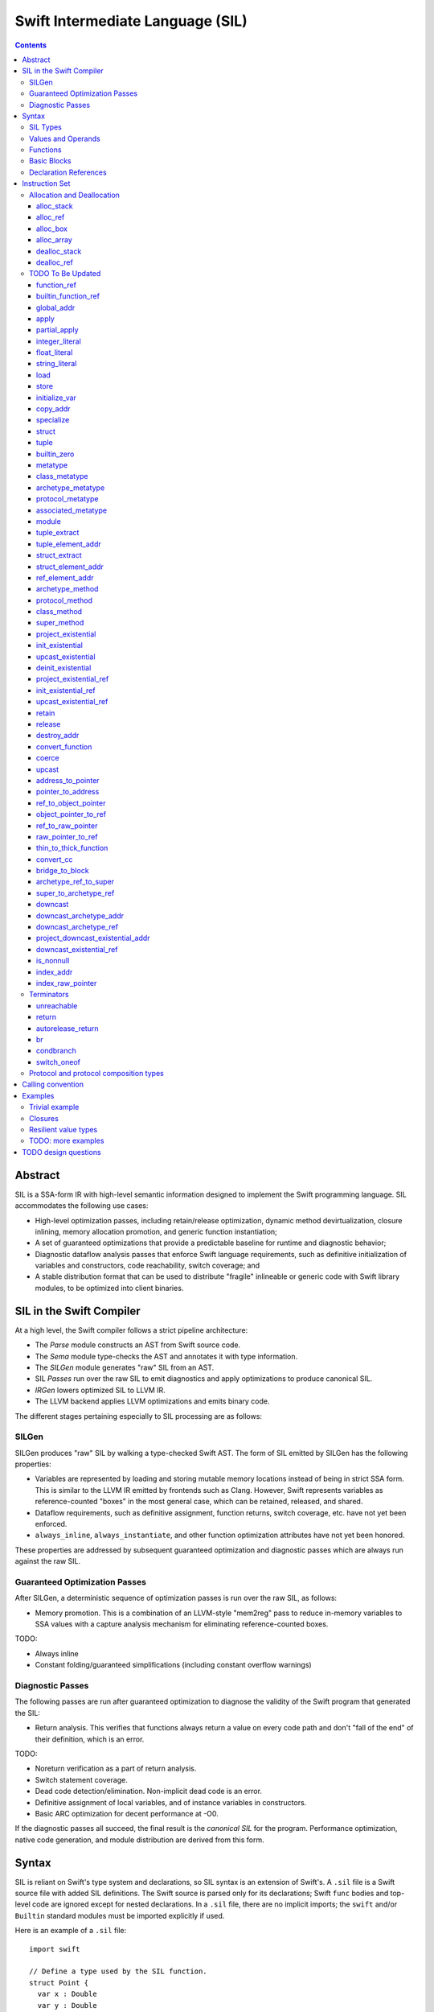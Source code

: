 .. @raise litre.TestsAreMissing

Swift Intermediate Language (SIL)
=================================

.. contents::

Abstract
--------

SIL is a SSA-form IR with high-level semantic information designed to implement
the Swift programming language. SIL accommodates the following use cases:

- High-level optimization passes, including retain/release optimization,
  dynamic method devirtualization, closure inlining, memory allocation
  promotion, and generic function instantiation;
- A set of guaranteed optimizations that provide a predictable baseline for
  runtime and diagnostic behavior;
- Diagnostic dataflow analysis passes that enforce Swift language requirements,
  such as definitive initialization of variables and constructors, code
  reachability, switch coverage; and
- A stable distribution format that can be used to distribute "fragile"
  inlineable or generic code with Swift library modules, to be optimized into
  client binaries.

SIL in the Swift Compiler
-------------------------

At a high level, the Swift compiler follows a strict pipeline architecture:

- The *Parse* module constructs an AST from Swift source code.
- The *Sema* module type-checks the AST and annotates it with type information.
- The *SILGen* module generates "raw" SIL from an AST.
- SIL *Passes* run over the raw SIL to emit diagnostics and apply optimizations
  to produce canonical SIL.
- *IRGen* lowers optimized SIL to LLVM IR.
- The LLVM backend applies LLVM optimizations and emits binary code.

The different stages pertaining especially to SIL processing are as follows:

SILGen
~~~~~~

SILGen produces "raw" SIL by walking a type-checked Swift AST. The form of SIL
emitted by SILGen has the following properties:

- Variables are represented by loading and storing mutable memory locations
  instead of being in strict SSA form. This is similar to the LLVM IR emitted
  by frontends such as Clang. However, Swift represents variables as
  reference-counted "boxes" in the most general case, which can be retained,
  released, and shared.
- Dataflow requirements, such as definitive assignment, function returns,
  switch coverage, etc. have not yet been enforced.
- ``always_inline``, ``always_instantiate``, and other function optimization
  attributes have not yet been honored.

These properties are addressed by subsequent guaranteed optimization and
diagnostic passes which are always run against the raw SIL.

Guaranteed Optimization Passes
~~~~~~~~~~~~~~~~~~~~~~~~~~~~~~

After SILGen, a deterministic sequence of optimization passes is run over the
raw SIL, as follows:

- Memory promotion. This is a combination of an LLVM-style "mem2reg" pass to
  reduce in-memory variables to SSA values with a capture analysis mechanism
  for eliminating reference-counted boxes.

TODO:

- Always inline
- Constant folding/guaranteed simplifications (including constant overflow
  warnings)

Diagnostic Passes
~~~~~~~~~~~~~~~~~

The following passes are run after guaranteed optimization to diagnose the
validity of the Swift program that generated the SIL:

- Return analysis. This verifies that functions always return a value on every
  code path and don't "fall of the end" of their definition, which is an error.

TODO:

- Noreturn verification as a part of return analysis.
- Switch statement coverage.
- Dead code detection/elimination. Non-implicit dead code is an error.
- Definitive assignment of local variables, and of instance variables in
  constructors.
- Basic ARC optimization for decent performance at -O0.

If the diagnostic passes all succeed, the final result is the *canonical SIL*
for the program. Performance optimization, native code generation, and module
distribution are derived from this form.

Syntax
------

SIL is reliant on Swift's type system and declarations, so SIL syntax is
an extension of Swift's. A ``.sil`` file is a Swift source file with added
SIL definitions. The Swift source is parsed only for its declarations;
Swift ``func`` bodies and top-level code are ignored except for nested
declarations. In a ``.sil`` file, there are no implicit imports; the ``swift``
and/or ``Builtin`` standard modules must be imported explicitly if used.

Here is an example of a ``.sil`` file::

  import swift

  // Define a type used by the SIL function.
  struct Point {
    var x : Double
    var y : Double
  }

  // Declare a Swift function. The body is ignored by SIL.
  func taxicabNorm(a:Point) -> Double {
    return a.x + a.y
  }

  // Define a SIL function.
  // The name @_T5norms11taxicabNormfT1aV5norms5Point_Sd is the mangled name
  // of the taxicabNorm Swift function.
  sil @_T5norms11taxicabNormfT1aV5norms5Point_Sd : $(Point) -> Double {
  bb0(%0 : $Point):
    // func swift.+(Double, Double) -> Double
    %1 = function_ref @_TSsoi1pfTSdSd_Sd
    %2 = struct_extract %0 : $Point, #Point.x
    %3 = struct_extract %0 : $Point, #Point.y
    %4 = apply %1(%2 : $Double, %3 : $Double) : $(Double, Double) -> Double
    %5 = return %4 : Double
  }

SIL Types
~~~~~~~~~
::

  sil-type ::= '$' '*'? generic-parameter-list? type

SIL types are introduced with the ``$`` sigil. SIL's type system is a superset
of Swift's, and so the type after the ``$`` is parsed using Swift's
type grammar. SIL adds some additional kinds of type of its own:

- The *address of T* ``$*T``, a pointer to memory containing a
  value of any reference or value type ``$T``.  This can be an internal pointer
  into a data structure. Addresses of loadable types can be loaded and stored
  to access values of those types.
  Addresses of address-only types (see below) can only be used with
  instructions that manipulate their operands indirectly by address, such
  as ``copy_addr``, ``destroy_addr``, and ``dealloc_var``, or as arguments
  to functions. Addresses cannot be retained or released.
- Values of *generic function type* such as
  ``$<T...> (A...) -> R`` can be expressed in SIL.  Accessing a generic
  function with ``function_ref`` will give a value of a generic function type.
  Its type variables can be bound with a ``specialize`` instruction to
  give a value of a *concrete function type* ``$(A...) -> R``.

SIL classifies types into additional subgroups based on ABI stability:

- *Loadable types* are types with a fully exposed concrete representation:

  * Reference types
  * Builtin value types
  * Fragile struct types in which all element types are loadable
  * Tuple types in which all element types are loadable

  A *loadable aggregate type* is a tuple or struct type that is loadable.

- *Address-only types* are restricted value types for which the compiler
  cannot access a full concrete representation:

  * Resilient value types
  * Fragile struct or tuple types that contain resilient types as elements at
    any depth
  * Protocol types
  * Generic archetypes

  Values of address-only types must reside in memory and can only be referenced
  in SIL by address. Address-only type addresses cannot be loaded from or
  stored to. SIL provides special instructions for indirectly accessing
  address-only values.

Swift types may not translate one-to-one to SIL types. In particular, tuple
types are canonicalized, and function types are canonicalized and mangled in
order to encode calling convention and resilience rules. Function input argument
tuples are flattened.

Values and Operands
~~~~~~~~~~~~~~~~~~~
::

  sil-identifier ::= [A-Za-z_0-9]+
  sil-value ::= '%' sil-identifier
  sil-operand ::= sil-value ('#' [0-9]+)? ':' sil-type

SIL values are introduced with the ``%`` sigil and named by an
alphanumeric identifier, which references the instruction or basic block
argument that produces the value. When used as an operand, the reference
is always followed by a ``:`` and the SIL type of the value. For example::

  // Produce a function and integer value with builtin and integer_literal
  %negate = builtin_function_ref #Builtin.neg_Int64
  %five = integer_literal 5 : $Builtin.Int64
  // Use the values as operands
  %neg_five = apply %negate(%five : $Builtin.Int64) : (Builtin.Int64) -> Builtin.Int64

In SIL, a single instruction may produce multiple values. Operands that refer
to multiple-value instructions choose the value by following the ``%name`` with
``#`` and the index of the value. For example::

  // alloc_box produces two values--the refcounted pointer %box#0, and the
  // value address %box#1
  %box = alloc_box $Int64
  // Refer to the refcounted pointer
  %1 = retain %box#0
  // Refer to the address
  store %box#1, %value

Unlike LLVM IR, SIL instructions that take value operands *only* accept
value operands. References to literal constants, functions, global variables, or
other entities require specialized instructions such as ``integer_literal``,
``function_ref``, ``global_addr``, etc.

Functions
~~~~~~~~~
::

  sil-function ::= 'sil' sil-function-name ':' sil-type '{' sil-basic-block+ '}'
  sil-function-name ::= '@' [A-Za-z_0-9]+

SIL functions are introduced at the top level with the ``sil`` keyword. SIL
function names are introduced with the ``@`` sigil and named by an
alphanumeric identifier. This name is usually the mangled name of a Swift
function. The ``sil`` syntax declares the function's name and SIL type then
defines the body of the function inside braces. The declared type must be a
function type, which may be generic.

Basic Blocks
~~~~~~~~~~~~
::

  sil-basic-block ::= sil-label sil-instruction-def* sil-terminator-def
  sil-label ::= sil-identifier ('(' sil-argument (',' sil-argument)* ')')? ':'
  sil-instruction-def ::= sil-value '=' sil-instruction
  sil-terminator-def ::= sil-value '=' sil-terminator

A function body consists of one or more basic blocks. These form the nodes of
the control flow graph. Each basic block contains one or more instructions and
is terminated by a terminator instructor—either a branch to another block,
a return, or an ``unreachable`` marker. The entry point for the function is
always the first basic block in its body.

Basic blocks can take arguments. The entry point block's argument values are
received from the function caller::

  sil @foo : $(Int) -> Int {
  bb0(%x : $Int):
    %1 = return %x : $Int
  }

  sil @bar : $(Int, Int) -> () {
  bb0(%x : $Int, %y : $Int):
    %foo = function_ref @foo
    %1 = apply %foo(%x : $Int) : $(Int) -> Int
    %2 = apply %foo(%y : $Int) : $(Int) -> Int
    %3 = tuple ()
    %4 = return %3 : $()
  }

Arguments for other basic blocks are bound by the branch instructions that
transfer control to that block. This is how SIL expresses branching dataflow in
SSA as an alternative to phi instructions::

  sil @iif : $(Builtin.Int1, Builtin.Int64, Builtin.Int64) -> Builtin.Int64 {
  bb0(%cond : $Builtin.Int1, %then : $Builtin.Int64, %else : $Builtin.Int64):
    condbranch %cond : $Builtin.Int1, then, else
  then:
    br finish(%then : $Builtin.Int64)
  else:
    br finish(%else : $Builtin.Int64)
  finish(%result : $Builtin.Int64):
    ret %result : $Builtin.Int64
  }

Declaration References
~~~~~~~~~~~~~~~~~~~~~~
::

  sil-decl-ref ::= '#' sil-identifier ('.' sil-identifier)* sil-decl-subref?
  sil-decl-subref ::= '!' sil-decl-subref-part ('.' sil-decl-uncurry-level)? ('.' sil-decl-lang)?
  sil-decl-subref ::= '!' sil-decl-uncurry-level ('.' sil-decl-lang)?
  sil-decl-subref ::= '!' sil-decl-lang
  sil-decl-subref-part ::= 'getter'
  sil-decl-subref-part ::= 'setter'
  sil-decl-subref-part ::= 'allocator'
  sil-decl-subref-part ::= 'initializer'
  sil-decl-subref-part ::= 'oneofelt'
  sil-decl-subref-part ::= 'destroyer'
  sil-decl-subref-part ::= 'globalaccessor'
  sil-decl-subref-part ::= 'defaultarg' '.' [0-9]+
  sil-decl-uncurry-level ::= [0-9]+
  sil-decl-lang ::= 'objc'

Some SIL instructions need to reference Swift declarations directly. These
references are introduced with the ``#`` sigil followed by the fully qualified
dotted path naming the Swift declaration. Some Swift declarations are
decomposed into multiple entities at the SIL level. These are discriminated by
following the qualified name with a ``!`` then naming the component entity:

- ``getter`` references the getter function for a ``var`` declaration.
- ``setter`` references the setter function for a ``var`` declaration.
- ``allocator`` references the allocating constructor for a class's
  ``constructor`` declaration, or the constructor for a struct or oneof's
  ``constructor``.
- ``initializer`` references the allocating constructor for a class's
  ``constructor`` declaration.
- ``oneofelt`` references a member of a oneof type.
- ``destroyer`` references the destroying destructor for a class's
  ``destructor`` declaration.
- ``globalaccessor`` references the addressor function for a global variable.
- ``defaultarg.<n>`` references the default argument generating function for
  the ``<n>``-th argument of a Swift ``func``.

Methods and curried function definitions in Swift also have multiple "uncurry
levels" in SIL, representing the function at each possible partial application
level.

Functions may also have multiple entry points for foreign language interop which
can be discriminated. Currently ``objc`` is the only such discriminator.

Instruction Set
---------------

In the instruction descriptions, ``[optional attributes]`` appear in square
brackets, and ``{required|attribute|choices}`` appear in curly braces with
options separated by pipes. Variadic operands are indicated with ``...``.

Allocation and Deallocation
~~~~~~~~~~~~~~~~~~~~~~~~~~~

alloc_stack
```````````
::

  sil-instruction ::= 'alloc_stack' sil-type

  %1 = alloc_stack $T
  // %1 has type $*T

Allocates enough uninitialized memory on the stack to contain a value of type
``T``. The result of the instruction is the address
of the allocated memory. ``alloc_stack`` marks the start of the lifetime of
the value; the allocation must be balanced with a ``dealloc_stack``
instruction to mark the end of its lifetime. The memory is not retainable;
to allocate a retainable box for a value type, use ``alloc_box``.

alloc_ref
`````````
::

  sil-instruction ::= 'alloc_ref' sil-type

  %1 = alloc_ref $T
  // $T must be a reference type
  // %1 has type $T

Allocates an object of reference type ``T``. The object will be initialized
with retain count 1; its state will be otherwise uninitialized.

alloc_box
`````````
::
 
  sil-instruction ::= 'alloc_box' sil-type

  %1 = alloc_box $T
  // %1 has two values:
  //   %1#0 has type Builtin.ObjectPointer
  //   %1#1 has type *T

Allocates a reference-counted "box" on the heap large enough to hold a value of
type ``T``. The result of the instruction is a two-value operand;
the first value is the reference-counted ``ObjectPointer`` that owns the box,
and the second value is the address of the value inside the box.
The box will be initialized with a retain count of 1; the storage will be
uninitialized. The box owns the contained value, and releasing it to a retain
count of zero destroys the contained value as if by ``destroy_addr``. Releasing
a box is thus invalid if the box's value is uninitialized. To deallocate a box
whose value has not been initialized, ``dealloc_ref`` should be used.

alloc_array
```````````
::

  sil-instruction ::= 'alloc_array' sil-type ',' sil-operand

  %1 = alloc_array $T, %0 : Builtin.Int<n>
  // $T must be a type
  // %0 must be of a builtin integer type
  // %1 has two values:
  //   %1#0 has type Builtin.ObjectPointer
  //   %1#1 has type *T

Allocates a box large enough to hold an array of ``%0`` values of type ``T``.
The result of the instruction is a two-value operand; the first value is the
reference-counted ``ObjectPointer`` that owns the box,
and the second value is the address of the first value inside the box.
The box will be initialized with a retain count of 1; the storage will be
uninitialized. The box owns the contained array of values, and releasing it
to a retain count of zero destroys all of the contained values as if by
``destroy_addr``. Releasing the array is thus invalid unless all of the array's
value have been uninitialized. To deallocate a box
whose value has not been initialized, ``dealloc_ref`` should be used.

dealloc_stack
`````````````
::

  sil-instruction ::= 'dealloc_stack' sil-operand

  dealloc_stack %0 : $*T
  // %0 must be of an address $*T type

Deallocates memory previously allocated by ``alloc_stack``. The value in memory
must be uninitialized or destroyed prior to being deallocated. This instruction
marks the end of the lifetime for the value created by the corresponding
``alloc_stack`` instruction.

dealloc_ref
```````````
::

  sil-instruction ::= 'dealloc_ref' sil-operand

  dealloc_ref %0 : $T
  // %0 must be of a box or reference type

Deallocates a box or reference type instance, bypassing the reference counting
mechanism. The box must have a retain count of one. This does not
destroy the reference type instance or the values inside the box. The contents
of the reference-counted instance must be fully initialized or destroyed before
``dealloc_ref`` is applied.

TODO To Be Updated
~~~~~~~~~~~~~~~~~~

function_ref
````````````
::

  %1 = function_ref $T, @global
  ; %1 has type $T

Loads a reference to the global object of type ``T`` represented by the
declaration ``identifier``, such as a function, method, constructor, or
property declaration. If the definition is generic, the result will be of a
generic function type; the generic variables of such a result will need to be
bound with a ``specialize`` instruction before the object can be ``apply``-ed.

builtin_function_ref
````````````````````

global_addr
```````````

apply
`````
::

  %R = apply %0(%1, %2, ...)
  ; %0 must be of a concrete function type $(A...)(B...) ... -> R
  ; %1, %2, etc. must be of the argument types $A..., $B..., etc.
  ; %R will be of the return type $R

Transfers control to function ``%0``, passing in the given arguments. The
``apply`` instruction does no retaining or releasing of its arguments by
itself; the calling convention's retain/release policy must be handled by
separate explicit ``retain`` and ``release`` instructions. The return value
will likewise not be implicitly retained or released. ``%0`` must be an object
of a concrete function type; generic functions must have all of their generic
parameters bound with ``specialize`` instructions before they can be applied.
If ``%0`` is an uncurried function, the arguments for the uncurried clauses
are specified in outer-to-inner (that is, left-to-right) order.

TODO: should have normal/unwind branch targets like LLVM ``invoke``

partial_apply
`````````````
::

  %C = partial_apply %0(%1, %2, ...)
  ; %0 must be of a concrete uncurried function type $(A...)(B...)...(C) -> R
  ; %1, %2, etc. must be of the types A..., B..., etc. of the outermost
  ;   uncurry levels
  ; %C will be of the function type (C) -> R

Allocates a closure by partially applying the function ``%0`` to its outer
curry levels. The closure context will be allocated with retain
count 1 containing the values ``%1``, ``%2``, etc. The closed-over values
will not be retained; that must be done separately if necessary. Retaining
or releasing the closure object will retain or release its context.

This instruction is used to implement both curry thunks and closures. A
curried function in Swift::
  
  func foo(a:A)(b:B)(c:C)(d:D) -> E { /* body of foo */ }

emits curry thunks in SIL as follows::
  
  func @foo : $(a:A) -> (b:B) -> (c:C) -> (d:D) -> E {
  entry(%a:$A):
    %foo.1 = constant_ref $(a:A)(b:B) -> (c:C) -> (d:D) -> E, @foo.1
    %thunk = partial_apply %foo.1(%a)
    return %thunk
  }

  func @foo.1 : $(a:A)(b:B) -> (c:C) -> (d:D) -> E {
  entry(%a:$A, %b:$B):
    %foo.2 = constant_ref $(a:A)(b:B)(c:C) -> (d:D) -> E, @foo.2
    %thunk = partial_apply %foo.2(%a, %b)
    return %thunk
  }

  func @foo.2 : $(a:A)(b:B)(c:C) -> (d:D) -> E {
  entry(%a:$A, %b:$B, %c:$C):
    %foo.3 = constant_ref $(a:A)(b:B)(c:C)(d:D) -> E, @foo.3
    %thunk = partial_apply %foo.3(%a, %b, %c)
    return %thunk
  }

  func @foo.3 : $(a:A)(b:B)(c:C)(d:D) -> E {
  entry(%a:$A, %b:$B, %c:$C, %d:$D):
    ; body of foo
  }

A local function in Swift that captures context::
  
  func foo(x:Int) -> Int {
    func bar(y:Int) -> Int {
      return x + y
    }
    return bar(1)
  }

lowers to an uncurried entry point and is curried by the enclosing function::

  func @bar : $(x:Int)(y:Int) -> Int {
  entry(%x:$Int, %y:$Int):
    ; body of bar
  }

  func @foo : $(x:Int) -> Int {
  entry(%x:$Int):
    ; Create the bar closure
    %bar.uncurry = constant_ref $(x:Int)(y:Int) -> Int, @bar
    %bar = partial_apply %bar.uncurry(%x)

    ; Apply it
    %1 = integer_literal 1
    %ret = apply %bar(%1)

    ; Clean up
    release %bar
    return %ret
  }

integer_literal
```````````````
::

  %1 = integer_literal $T, 123
  ; $T must be a builtin integer type
  ; %1 has type $T

Creates an integer literal value. The result will be of type ``T``, which must
be a builtin integer type.

float_literal
`````````````
::

  %1 = float_literal $T, 1.23
  ; $T must be a builtin floating-point type
  ; %1 has type $T

Creates a floating-point literal value. The result will be of type ``T``, which
must be a builtin floating-point type.

string_literal
``````````````
::

  %1 = string_literal {ascii|utf8} "asdf"
  ; %1 has type $(Builtin.RawPointer, Builtin.Int64)

Retrieves a pointer to a string literal in the string table. The result will
be a pair, the first element of which is a ``Builtin.RawPointer`` pointing to
the first byte of a zero-terminated string in the specified ``ascii`` or
``utf8`` encoding, and the second element of which is a ``Builtin.Int64`` value
representing the size in bytes of the encoded string.

load
````
::

  %1 = load %0
  ; %0 must be of a $*T type for a loadable type $T
  ; %1 will be of type $T

Loads the value at address ``%0`` from memory. ``T`` must be a loadable type.
This does not affect the reference count, if any, of the loaded value; the
value must be retained explicitly if necessary.

store
`````
::

  store %0 to %1
  ; Given a %0 of loadable type $T,
  ; %1 must be of type $*T

Stores the value ``%0`` to memory at address ``%1``. ``%0`` must be of a
loadable type. This will overwrite the memory at ``%1``; any existing value at
``%1`` must be released or destroyed before being overwritten.

initialize_var
``````````````
::

  initialize_var %0
  ; %0 must be an address $*T

TODO: Dataflow analysis not implemented yet. initialize_var currently just
does a zero initialization.

A pseudo-instruction that semantically "stores" a pseudo-value to the address
``%0`` representing the default state of a variable without an initializer.
Dataflow analysis must replace this instruction in one of the following ways:

- If there is a definitive assignment to ``%0`` along every code path
  dominated by the ``initialize_var``, those assignments become
  initializations of ``%0``. A definitive assignment is a store to ``%0`` that
  precedes any use of the pseudo-value loaded from ``%0`` other than as the
  operand of ``retain`` or ``release`` or as the destination
  for ``copy_addr assign``. For example, this definitive assignment sequence
  for a reference type::
    
    ; Foo is a class type
    %x = alloc_var stack $Foo
    initialize_var %x
    ; Reassignment sequence
    %x.old = load %x
    retain %y
    store %y to %x
    release %x.old

  becomes an initialization sequence::

    %x = alloc_var stack $Foo
    retain %y
    store %y to %x

  Likewise, in this definitive assignment sequence for an address-only type::

    ; T is an archetype
    %x = alloc_var stack $T
    initialize_var %x
    copy_addr %y to assign %x

  the ``copy_addr`` becomes an initialization::

    %x = alloc_var stack $T
    copy_addr %y to %x

- If dataflow analysis fails to find a definitive assignment for ``%0`` and the
  type referenced by ``%0`` has a default constructor, then ``initialize_var``
  becomes a call to the default constructor for the type referenced by ``%0``,
  with its result stored to ``%0``. So in this sequence, in which the
  ``initialize_var`` pseudo-value is used before being stored over::

    ; Foo is a struct type with default constructor
    %x = alloc_var stack $Foo
    initialize_var %x
    ; Pass the initialized x to a function
    %x.value = load %x
    %bar = constant_ref $(Foo) -> (), @bar
    apply %bar(%x.value)
    ; Store a new value to x
    %bas = constant_ref $() -> Foo, @bas
    %y = apply %bas()
    store %y to %x

  the ``initialize_var`` becomes a constructor call::

    %x = alloc_var stack $Foo
    %constructor = constant_ref $(Foo.metatype) -> () -> Foo, @Foo.constructor
    %Foo = metatype $Foo
    %constructor.0 = apply %constructor(%Foo)
    %x.init = apply %constructor.0()
    store %x.init to %x
    ; ...

  and the subsequent code continues normally.

If neither definitive assignment nor default construction are possible, then
dataflow analysis of ``initialize_var`` raises an error. ``initialize_var``
cannot be lowered to IR.

copy_addr
`````````
::

  copy_addr [take] %0 to [assign] %1
  ; %0 and %1 must be of the same $*T type

Loads the value at address ``%0`` from memory and stores it back into memory at
address ``%1``. A bare ``copy_addr`` instruction::

  copy_addr %0 to %1

is equivalent to::

  %tmp = load %0
  retain %tmp ; if %tmp is of a box or reference type
  store %tmp to %1

except that ``copy`` must be used if ``%0`` is of an address-only type. The
operands of ``copy`` may be given one or both of the ``take`` or ``assign``
attributes:

* ``take`` indicates that ownership of resources may be taken from the source
  value at ``%0`` and given to ``%1``, invalidating ``%0``. Without ``take``,
  ``copy_addr`` will retain resources in ``%0`` so that both ``%0`` and ``%1``
  are valid after the instruction.
* ``assign`` indicates that ``%1`` already contains a valid value which must be
  ``release``-d before being replaced with the value at ``%0``. Without
  ``assign``, ``copy_addr`` will overwrite the memory at ``%1`` as if it is
  uninitialized.

The three attributed forms thus behave like the following loadable type
operations::

  ;;; take-initialization
    copy_addr take %0 to %1
  ;;; is equivalent to:
    %tmp = load %0
    ; no retain!
    store %tmp to %1

  ;;; assignment
    copy_addr %0 to assign %1
  ;;; is equivalent to:
    %tmp_src = load %0
    retain %tmp_src
    %tmp_dest = load %1
    store %tmp_src to %1
    release %tmp_dest

  ;;; take-assignment
    copy_addr take %0 to assign %1
  ;;; is equivalent to:
    %tmp_src = load %0
    ; no retain %tmp_src!
    %tmp_dest = load %1
    store %tmp_src to %1
    release %tmp_dest

specialize
``````````
::

  %1 = specialize %0, $T
  ; %0 must be of a generic function type $<T1, T2, ...> (A) -> R
  ; $T must be of either the concrete function type $(A) -> R or a generic
  ; function type $<T3, ...> A -> R with some type variables removed.
  ; %1 will be of the function type $T

Specializes a generic function ``%0`` to the generic or concrete function type
``T``, binding its generic type variables. ``%0`` may be of an uncurried
function type, in which case ``specialize`` must bind all of its generic
parameters at every uncurry level.

struct
``````

tuple
`````

builtin_zero
````````````

metatype
````````
::

  %1 = metatype $T
  ; $T must be a type
  ; %1 has type $T.metatype

Retrieves the metatype object for type ``T``.

class_metatype
``````````````
::

  %1 = class_metatype %0
  ; %0 must be of a class type $T
  ; %1 will be of type $T.metatype and reference the runtime metatype of %0

Obtains a reference to the runtime metatype of ``%0``.

archetype_metatype
``````````````````
::

  %1 = archetype_metatype %0
  ; %0 must be the address of an archetype $*T
  ; %1 will be of type $T.metatype

Obtains a reference to the metatype of the archetype value ``%0``.

protocol_metatype
`````````````````
::

  %1 = protocol_metatype %0
  ; %0 must be of an address type $*P for protocol or protocol composition
  ;   type P
  ; %1 will be a $P.metatype value referencing the metatype of the
  ;   concrete value of %0

Obtains the metatype of the concrete value
referenced by the existential container referenced by ``%0``. This pointer
can be passed to protocol static methods obtained by ``protocol_method`` from
the same existential container.

associated_metatype
```````````````````
::

  %1 = associated_metatype %0, $U
  ; %0 must be a metatype value of type $T.metatype
  ; $U must be an associated type of $T

Obtains the metatype object for the associated type ``$U`` of the type with
metatype ``%0``.

module
``````
::

  %1 = module @M
  ; @M must be a module name
  ; %1 has type $module<M>

Creates a module value referencing module ``M``.

tuple_extract
`````````````
::

  %1 = tuple_extract %0, 123
  ; %0 must be of a loadable aggregate type
  ; %1 will be of the type of the 123rd element of %0

Extracts an element of a loadable aggregate value.

tuple_element_addr
``````````````````
::

  %1 = tuple_element_addr %0, 123
  ; %0 must of a $*T type for a loadable aggregate type T
  ; %1 will be of type $*U where U is the type of the 123rd
  ;   element of T

Given the address of a loadable aggregate value in memory, creates a
value representing the address of an element within that value.

struct_extract
``````````````

struct_element_addr
```````````````````

ref_element_addr
````````````````
::

  %1 = ref_element_addr %0, @T.x
  ; %0 must be of a reference type $T
  ; @T.x must be an instance field of $T
  ; %1 will be of type $*U where U is the type of the 123rd
  ;   element of T

Given a value of a reference type, creates a value representing the address
of an element within the referenced instance.

archetype_method
````````````````
::

  %1 = archetype_method %0, @method
  ; %0 must be the address of an archetype $*T
  ;   or an archetype metatype $T.metatype
  ; @method must be a reference to a method of one of the constraints of T
  ; %1 will be of uncurried type (T)(U') -> V' for method type U -> V,
  ;   where self and associated types in U and V are bound relative to T in
  ;   U' and V'
  ;   e.g. method `(This)(Foo) -> Protocol.Bar` becomes `(T)(Foo) -> T.Bar`

Obtains a reference to the function implementing ``@method`` for the archetype
referenced by ``%0``. In the type of the resulting function, self and
associated types in the signature of ``@method`` are bound relative to
the type pointed to by ``%0``. The returned function reference is uncurried.

protocol_method
```````````````
::

  %1 = protocol_method %0, @method
  ; %0 must be of an address type $*P for protocol or protocol composition
  ;   type P, or a metatype-of-protocol-type $P.metatype
  ; @method must be a reference to a method of (one of the) protocol(s) P
  ;
  ; If %0 is a protocol address, then %1 will be of uncurried type
  ;   (OpaquePointer)(T...) -> U
  ;   for method type (T...) -> U
  ; If %1 is a protocol metatype, then %1 will be of uncurried type
  ;   (P.metatype)(T...) -> U
  ;   for method type (T...) -> U

Obtains a reference to the function implementing protocol method ``@method``
for the concrete value referenced by the existential container
referenced by ``%0``. If ``@method`` is an instance method, the resulting
function value will take a pointer to the ``this`` value as an
``OpaquePointer``, which must be derived from the existential container with
a ``project_existential`` instruction. If ``@method`` is a static method, the
resulting function value will take ``This`` as a protocol metatype value.

class_method
````````````
::

  %1 = class_method %0, @method
  ; %0 must be of a class type or class metatype $T
  ; @method must be a reference to a dynamically-dispatched method of T or
  ; of one of its superclasses
  ; %1 will be of uncurried type (T)(U) -> V for method type (U) -> V

Obtains a reference to the function that implements the specified method for
the runtime type of ``%0``. The returned function reference is uncurried.

super_method
````````````
::

  %1 = super_method %0, @method
  ; %0 must be of a non-root class type or class metatype $T
  ; @method must be a reference to a dynamically-dispatched method of T or
  ; of one of its superclasses
  ; %1 will be of uncurried type (T)(U) -> V for method type (U) -> V

Obtains a reference to the function that implements the specified method for
the immediate superclass of the *static* type of ``%0``. The returned function
reference is uncurried.

Note that for native Swift methods, ``super_method`` lowers equivalently to a
static reference to the (uncurried) superclass method implementation using
``constant_ref``. However, interop with external object systems such as
Objective-C may require dynamic dispatch even for super calls.

project_existential
```````````````````
::

  %1 = project_existential %0
  ; %0 must be of a $*P type for protocol or protocol composition type P
  ; %1 will be of type $Builtin.OpaquePointer

Obtains an ``OpaquePointer`` pointing to the concrete value referenced by the
existential container referenced by ``%0``. This pointer can be passed to
protocol instance methods obtained by ``protocol_method`` from the same
existential container. A method call on a protocol-type value in Swift::

  protocol Foo {
    func bar(x:Int)
  }

  var foo:Foo
  // ... initialize foo
  foo.bar(123)

compiles to this SIL::

  ; ... initialize %foo
  %bar = protocol_method %foo, @Foo.bar
  %foo_p = project_existential %foo
  %one_two_three = integer_literal $Builtin.Int64, 123
  %_ = apply %bar(%foo_p, %one_two_three)

It is an error if the result of ``project_existential`` is used as anything
other than the "this" argument of an instance method reference obtained by
``protocol_method`` from the same existential container.

init_existential
````````````````
::

  %1 = init_existential $T, %0
  ; %0 must be of a $*P type for protocol or protocol composition type P
  ; $T must be a type that fulfills protocol(s) P
  ; %1 will be of type $*T

Prepares the uninitialized existential container pointed to by ``%0`` to
contain a value of type ``$T``. ``%0`` must point to uninitialized storage
for an existential container. The result of the instruction is the address
of the concrete value inside the container; this storage is uninitialized and
must be initialized by a ``store`` or ``copy_addr`` to ``%1``. If the concrete
value must be deallocated without be initialized (for instance, if its
constructor fails), ``deinit_existential`` can do so. Once the concrete value
is initialized, the entire existential container can be destroyed with
``destroy_addr``.

upcast_existential
``````````````````

deinit_existential
``````````````````
::

  deinit_existential %0
  ; %0 must be of a $*P type for protocol or protocol composition type P

Undoes the internal allocation (if any) performed by
``init_existential``.  This does not destroy the value referenced by
the existential container, which must be uninitialized.
``deinit_existential`` is only necessary for existential
containers that have been partially initialized by ``init_existential``
but haven't had their value initialized. A fully initialized existential can
be destroyed with ``destroy_addr`` like a normal address-only value.

project_existential_ref
```````````````````````

init_existential_ref
````````````````````

upcast_existential_ref
``````````````````````
retain
``````
::

  retain %0
  ; %0 must be of a box or reference type

Retains the box or reference type instance represented by ``%0``. Retaining
an address or value type is an error.

release
```````
::

  release %0
  ; %0 must be of a box or reference type

Releases the box or reference type represented by ``%0``. If the release
operation brings the retain count of the value to zero, the referenced object
is destroyed and its memory is deallocated. A stack-allocated box must not
be released to reference count zero; it must instead be destroyed manually and
then deallocated with a ``dealloc_ref stack`` instruction. Releasing an
address or value type is an error.

destroy_addr
````````````
::

  destroy_addr %0
  ; %0 must be of a $*T type

Destroys the value in memory at address ``%0``. This is equivalent to::

  %1 = load %0
  release %1

except that ``destroy_addr`` must be used if ``%0`` is of an address-only type.
This only destroys the referenced value; the memory may additionally need to be
deallocated with a separate ``dealloc_var`` instruction.

convert_function
````````````````
::

  %1 = convert_function %0, $T
  ; %0 must be of a function type $U ABI-compatible with $T
  ; %1 will be of type $T

Performs a conversion of the function ``%0`` to type ``T``, which must be ABI-
compatible with the type of ``%0``. Function types are ABI-compatible if their
input and/or result types are tuple types that differ only in label names or
default values.

coerce
``````
::

  %1 = coerce %0, $T
  ; %0 must be of type $T
  ; %1 will be of type $T

Represents an explicit type coercion with no runtime effect. ``%1`` will be
equivalent to ``%0``.

upcast
``````

address_to_pointer
``````````````````
::

  %1 = address_to_pointer %0
  ; %0 must be of an address type $*T
  ; %1 will be of type Builtin.RawPointer

Creates a ``Builtin.RawPointer`` value corresponding to the address ``%0``.

pointer_to_address
``````````````````

ref_to_object_pointer
`````````````````````

object_pointer_to_ref
`````````````````````

ref_to_raw_pointer
``````````````````

raw_pointer_to_ref
``````````````````

thin_to_thick_function
``````````````````````

convert_cc
``````````

bridge_to_block
```````````````

archetype_ref_to_super
``````````````````
::

  %1 = archetype_to_super %0, $T
  ; %0 must be an address of an archetype $*U with base class constraint U : B
  ; $T must be the base constraint type B or a superclass of B
  ; %1 will be of the base type $T

Performs an upcast operation on the archetype value referenced by ``%0``.

super_to_archetype_ref
``````````````````````
::

  super_to_archetype %0 to %1
  ; %0 must be of a reference type $T
  ; %1 must be the address of an archetype $*U with base class constraint U : B
  ;   where B is T or a subclass of T

Performs a checked downcast operation on the class instance referenced by
``%0``, initializing the archetype referenced by ``%1`` with a reference to
the class instance if the check succeeds.

FIXME: if it fails...

downcast
````````
::

  %1 = downcast %0, $T
  ; %0 must be of a reference type that is a subclass of $T
  ; $T must be a class type
  ; %1 will be of type T

Performs a checked downcast conversion of ``%0`` to subclass ``T``.

FIXME: if it fails...

downcast_archetype_addr
```````````````````````

downcast_archetype_ref
``````````````````````

project_downcast_existential_addr
`````````````````````````````````

downcast_existential_ref
````````````````````````

is_nonnull
``````````

index_addr
``````````
::

  %2 = index_addr %0, %1
  ; %0 must be of a $*T type
  ; %1 must be of a builtin integer type
  ; %2 will be of the same $*T type as %0

Given a pointer into an array of values, returns the address of the
``%1``-th element relative to ``%0``.

index_raw_pointer
`````````````````

Terminators
~~~~~~~~~~~

These instructions terminate a basic block. Every basic block must end
with a terminator.

unreachable
```````````
::

  unreachable

Indicates that control flow must not reach the end of the current basic block.

return
``````
::

  return %0
  ; %0 must be of the return type of the current function

Exits the current function and returns control to the calling function. The
result of the ``apply`` instruction that invoked the current function will be
the operand of this ``return`` instruction.  ``return`` does not retain or
release its operand or any other values.

autorelease_return
``````````````````

br
``
::

  br label (%0, %1, ...)
  ; `label` must refer to a block label within the current function
  ; %0, %1, etc. must be of the types of `label`'s arguments

Unconditionally transfers control from the current basic block to the block
labeled ``label``, passing the given values as arguments to ``label``.

condbranch
``````````
::

  condbranch %0, true_label (%T1, %T2, ...),
                 false_label (%F1, %F2, ...)
  ; %0 must be of the builtin Int1 type
  ; `true_label` and `false_label` must refer to block labels within the
  ;   current function
  ; %T1, %T2, etc. must be of the types of `true_label`'s arguments
  ; %F1, %F2, etc. must be of the types of `false_label`'s arguments

Conditionally branches to ``true_label`` if ``%0`` is equal to one or to
``false_label`` if ``%0`` is equal to zero, passing the corresponding set of
values as arguments to the chosen block. ``%0`` must be of the builtin ``Int1``
type.

switch_oneof
````````````

Protocol and protocol composition types
~~~~~~~~~~~~~~~~~~~~~~~~~~~~~~~~~~~~~~~

FIXME: Re-section instructions.

From SIL's perspective, protocol and protocol composition types consist of 
an *existential container*, which gets allocated when
``alloc_var`` or ``alloc_box`` is applied to a protocol or protocol composition
type. An existential container is a generic container for
a value of unknown runtime type, referred to as an "existential type" in
type theory. The existential container consists of a reference to the *witness
table(s)* for the protocol(s) referred to by the protocol type and a reference
to the underlying *concrete value*, which may be either stored in-line inside
the existential container for small values or allocated separately into a
buffer owned and managed by the existential container for larger values.

Existential containers are always address-only. The value semantics of
the existential container propagate to the contained concrete value. Applying
``copy_addr`` to an existential container copies the
contained concrete value, deallocating or reallocating the destination's
owned buffer if necessary. Applying ``destroy_addr`` to an existential
container destroys the concrete value and deallocates any buffers owned by
the existential container.

An existential container's witness tables and concrete value buffer
are prepared by applying the ``init_existential`` instruction to an
uninitialized existential container. ``init_existential`` takes a
concrete type parameter and returns an address of the given type that can then
be stored to in order to fully initialize the existential container.
For example, creating a protocol value from a value type in Swift::

  protocol SomeProtocol
  struct SomeInstance : SomeProtocol

  var x:SomeInstance
  var p:SomeProtocol = x

compiles to this SIL::

  ; allocate the existential container for a SomeProtocol
  %p = alloc_var $SomeProtocol
  ; initialize the existential container to contain a SomeInstance
  %p_instance = init_existential $SomeInstance, %p
  ; store the SomeInstance inside the existential container
  store %x to %p_instance


Calling convention
------------------

Calling a function with trivial value types as inputs and outputs simply passes
the arguments by value. This Swift function::

  func foo(x:Int, y:Float) -> Char

  foo(x, y)

gets called in SIL as::

  %foo = constant_ref $(Int, Float) -> Char, @foo
  %z = apply %foo(%x, %y)

Reference type arguments get retained, and reference type return values must
be released. Value types with reference type components have their reference
type components retained and released the same way. This Swift function::

  class A {}

  func bar(x:A) -> (Int, A)

  bar(x)

gets called in SIL as::

  %bar = constant_ref $(A) -> (Int, A), @bar
  retain %x
  %z = apply %bar(%x)
  ; ... use %z ...
  %z.1 = extract %z, 1
  release %z.1

For address-only arguments, the caller allocates a copy and passes the address
of the copy to the callee. The callee takes ownership of the copy and is
responsible for destroying or consuming the value, though the caller must
deallocate the memory. For address-only return values, the
caller allocates an uninitialized buffer and passes its address as the final
argument to the callee. The callee must initialize this buffer before
returning. This Swift function::

  struct [API] A {}

  func bas(x:A, y:Int) -> A { return x }

  var z = bas(x, y)
  // ... use z ...

gets called in SIL as::

  %bas = constant_ref $(*A, Int, *A) -> (), @bas
  %z = alloc_var stack $A
  %x.arg = alloc_var stack $A
  copy_addr %x to initialize %x.arg
  apply %bas(%x.arg, %y, %z)
  dealloc_var stack %x.arg ; callee consumes %x.arg, caller deallocs
  ; ... use %z ...
  destroy_addr %z
  dealloc_var stack %z

The implementation of ``bas`` is then responsible for consuming ``%x.arg`` and
initializing ``%z``. In this trivial case, it could optimize down to a
take-initialization of the return value::
  
  func bas : $(*A, Int, *A) -> () {
  entry(%x, %y, %ret):
    copy_addr take %x to initialize %ret
    ret
  }

Tuple arguments are destructured recursively, regardless of the
address-only-ness of the tuple type. The destructured fields are passed
individually according to the above convention. This Swift function::

  struct [API] A {}

  func zim(x:Int, y:A, (z:Int, w:(A, Int)))

  zim(x, y, (z, w))

gets called in SIL as::

  %zim = constant_ref $(Int, *A, Int, *A, Int) -> (), @bas
  %y.arg = alloc_var stack $A
  copy_addr %y to initialize %y.arg
  %w.0 = element_addr %w, 0
  %w.0.arg = alloc_var stack $A
  copy_addr %w.0 to initialize %w.0.arg
  %w.1.addr = element_addr %w, 1
  %w.1 = load %w.1.addr
  apply %zim(%x, %y.arg, %z, %w.0.arg, %w.1)
  dealloc_var stack %w.0.arg
  dealloc_var stack %y.arg

Variadic arguments and tuple elements are packaged into an array and passed as
a single array argument. This Swift function::

  func zang(x:Int, (y:Int, z:Int...), v:Int, w:Int...)

  zang(x, (y, z0, z1), v, w0, w1, w2)

gets called in SIL as::

  %zang = constant_ref $(Int, Int, Int[], Int, Int[]) -> (), @zang
  %zs = <<make array from %z1, %z2>>
  %ws = <<make array from %w0, %w1, %w2>>
  apply %zang(%x, %y, %zs, %v, %ws)

Examples
--------

Trivial example
~~~~~~~~~~~~~~~

A simple Swift function::

  struct FragileType { }
  func f(a:FragileType) -> FragileType

  func foo(b:Int) {
    var a = b
    f(a)
  }

will be emitted as the following SIL::

  ; decl "func foo"
  func @foo: $(FragileType) -> () {
  entry(%b:$FragileType):
    ; prologue
    %b_alloc = alloc_box $FragileType
    store %b to %b_alloc#1

    ; decl "var a"
    %a_alloc = alloc_box $FragileType
    ; expression "b"
    %1 = load %b_alloc#1
    ; initializer "var a = b"
    store %1 to %a_alloc#1

    ; expression "a"
    %2 = load %a

    ; expression "f"
    %3 = constant_ref $(FragileType) -> FragileType, @f

    ; expression "f(a)"
    %4 = apply %3(%2)

    ; cleanup for block
    release %a_alloc#0

    ; epilogue
    release %b_alloc#0
    %void = tuple ()
    return %void
  }

Note that all the memory management and allocation implicit to the Swift code
is made explicit in the SIL codegen. Optimization will simplify that into this::

  func @foo: $(FragileType) -> () {
  entry(%b:FragileType):
    %b_dbg = alloc_var pseudo $FragileType
    store %b to %b_dbg

    %a_dbg = alloc_var pseudo $FragileType
    store %b to %a_dbg

    %f = constant_ref $(FragileType) -> FragileType, @f
    %1 = apply %f(%b)

    %void = tuple ()
    return %void
  }

Escape analysis detects that the boxes allocated for ``a`` and ``b``
are unnecessary and eliminates them, replacing them with a ``pseudo``
stack allocation for debugging purposes.

Closures
~~~~~~~~

A function that closes over a local argument and lets the closure escape::

  func adder(x:Int) -> (y:Int) -> Int {
    return func(y) { x + y }
  }

will be emitted as SIL::

  ; decl "func adder"
  func @adder: $(Int) -> (Int) -> Int {
  entry(%x:Int):
    ; prologue
    %x_alloc = alloc_box $Int
    store %x to %x_alloc#1

    ; expression "func(y)..."
    %1 = constant_ref $(SIL.Box, *Int, Int) -> Int, \
                      @adder_1
    retain %x_alloc#0
    %2 = closure %1(%x_alloc#0, %x_alloc#1)

    ; epilogue
    release %x_box
    return %2
  }

  ; decl for anonymous function
  func @adder_1: $(SIL.Box, *Int, Int) -> Int {
  entry(%x_box:SIL.Box, %x_addr:*Int, %y:Int):
    ; prologue
    %y_alloc = alloc_box $Int
    store %y to %y_alloc#1

    ; expression "x"
    %1 = load %x_addr
    ; expression "y"
    %2 = load %y_alloc#1
    ; expression "+"
    %3 = constant_ref $(Int, Int) -> Int, @+
    ; expression "x + y"
    %4 = apply %3(%1, %2)

    ; epilogue
    release %y_alloc#0
    return %4
  }

The closed-over variable is represented as a pair of parameters to
the closure, the box holding the variable's reference count and the address
of the variable inside the box. The outer function retains the box explicitly
before embedding it in the closure with a ``closure`` instruction. In this case,
the variable ``x`` is not modified, so optimization can reduce the box capture
to a direct value capture::

  func @adder: $(Int) -> (Int) -> Int {
  entry(%x:Int):
    %x_dbg = alloc_var pseudo $Int
    store %x to %x_dbg
    %1 = constant_ref $(Int, Int) -> Int, @adder_1
    %2 = closure %1(%x)
    return %2
  }

  func @adder_1: $(Int, Int) -> Int {
  entry(%x:Int, %y:Int):
    %x_dbg = alloc_var pseudo $Int
    store %x to %x_dbg
    %y_dbg = alloc_var pseudo $Int
    store %y to %y_dbg
    %1 = constant_ref $(Int, Int) -> Int, @+
    %2 = apply %1(%x, %y)
    return %2
  }

TODO: more optimizations

* constant propagation into closure
* capture deletion
* recursive closure
* inlining

Resilient value types
~~~~~~~~~~~~~~~~~~~~~

A function that operates on a resilient type::

  struct [API] Point {
    var x:Float
    var y:Float

    constructor(x:Float, y:Float)
  }

  func reflect(point:Point) {
    var reflected = Point(-point.x, -point.y)
    return reflected
  }

will be emitted as SIL that operates on addresses of the type indirectly::

  func @reflect: $(*Point, *Point) {
  entry(%point:*Point, %ret:*Point):
    ; prologue
    %point_alloc = alloc_box $Point
    copy_addr %point to %point_alloc#1 ; copy_addr, not load/store

    ; decl "var reflected"
    %reflected_alloc = alloc_box $Point

    ; expression "point.x"
    %1 = constant_ref $(*Point) -> Float, @"Point.x get"
    %2 = apply %1(%point_alloc#1)
    ; expression "-point.x"
    %3 = constant_ref $(Float) -> Float, @-
    %4 = apply %3(%2)

    ; expression "point.y"
    %5 = constant_ref $(*Point) -> Float, @"Point.y get"
    %6 = apply %5(%point_alloc#1)
    ; expression "-point.y"
    %7 = constant_ref $(Float) -> Float, @-
    %8 = apply %7(%6)

    ; expression "Point"
    %9 = metatype $Point
    %10 = constant_ref $(Point.metatype) -> (Float, Float) \
                                         -> *Point, \
                       @constructor
    %11 = apply %10(%3)

    ; expression "Point(-point.x, -point.y)"
    %12 = apply %11(%4, %8)

    ; initializer "var reflected = ..."
    copy_addr %12 to %reflected_alloc#1
    ; cleanup temporary return
    destroy_addr %12
    dealloc_var heap %12

    ; statement "return reflected"
    copy_addr %reflected_alloc#1 to %ret

    ; cleanup for block
    release %reflected_alloc#0

    ; epilogue
    release %point_alloc#0
    return
  }

Note that although resilient types are manipulated through pointers, they still
have value semantics, so assigning and passing resilient values still incurs
allocations and copies as with loadable fragile types, although many value
semantics operations can be eliminated by optimization. For instance, since
the temporary value ``%12`` is destroyed immediately after being copied into a
variable, it can be combined into the ``copy_addr`` as a ``take`` operation::

    copy_addr take %12 to %reflected_alloc#1
    dealloc_var heap %12

TODO: more examples
~~~~~~~~~~~~~~~~~~~

* generics
* resilient-inside-fragile type

TODO design questions
---------------------

* debug information representation
* maintaining good AST location info in the face of optimization
